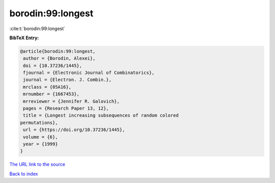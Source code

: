 borodin:99:longest
==================

:cite:t:`borodin:99:longest`

**BibTeX Entry:**

.. code-block:: bibtex

   @article{borodin:99:longest,
    author = {Borodin, Alexei},
    doi = {10.37236/1445},
    fjournal = {Electronic Journal of Combinatorics},
    journal = {Electron. J. Combin.},
    mrclass = {05A16},
    mrnumber = {1667453},
    mrreviewer = {Jennifer R. Galovich},
    pages = {Research Paper 13, 12},
    title = {Longest increasing subsequences of random colored
   permutations},
    url = {https://doi.org/10.37236/1445},
    volume = {6},
    year = {1999}
   }

`The URL link to the source <ttps://doi.org/10.37236/1445}>`__


`Back to index <../By-Cite-Keys.html>`__
